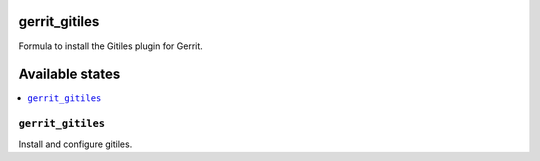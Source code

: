 gerrit_gitiles
==============

Formula to install the Gitiles plugin for Gerrit.

Available states
================

.. contents::
    :local:

``gerrit_gitiles``
------------------

Install and configure gitiles.
